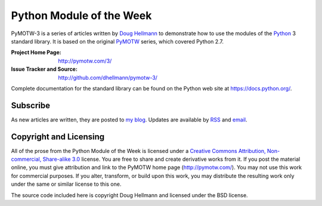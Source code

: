 .. -*- mode: rst -*-

===========================
 Python Module of the Week
===========================

PyMOTW-3 is a series of articles written by `Doug Hellmann
<http://doughellmann.com/>`_ to demonstrate how to use the modules of
the Python_ 3 standard library. It is based on the original PyMOTW_
series, which covered Python 2.7.

.. _Python: http://www.python.org/
.. _PyMOTW: http://pymotw.com/2/

:Project Home Page: http://pymotw.com/3/
:Issue Tracker and Source: http://github.com/dhellmann/pymotw-3/

Complete documentation for the standard library can be found on the
Python web site at https://docs.python.org/.

Subscribe
=========

As new articles are written, they are posted to `my blog
<http://blog.doughellmann.com/>`_.  Updates are available by `RSS
<http://feeds.feedburner.com/PyMOTW>`_ and `email
<http://www.feedburner.com/fb/a/emailverifySubmit?feedId=806224&amp;loc=en_US>`_.

Copyright and Licensing
=======================

All of the prose from the Python Module of the Week is licensed under
a `Creative Commons Attribution, Non-commercial, Share-alike 3.0
<http://creativecommons.org/licenses/by-nc-sa/3.0/us/>`_ license.  You
are free to share and create derivative works from it.  If you post
the material online, you must give attribution and link to the PyMOTW
home page (http://pymotw.com/).  You may not use this work for
commercial purposes.  If you alter, transform, or build upon this
work, you may distribute the resulting work only under the same or
similar license to this one.

The source code included here is copyright Doug Hellmann and licensed
under the BSD license.
